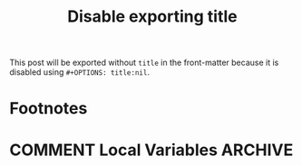 #+HUGO_BASE_DIR: ../../

#+TITLE: Disable exporting title
#+AUTHOR:
#+OPTIONS: title:nil

#+FILETAGS: disable title

This post will be exported without =title= in the front-matter because
it is disabled using =#+OPTIONS: title:nil=.

* Footnotes
* COMMENT Local Variables                                           :ARCHIVE:
# Local Variables:
# fill-column: 70
# eval: (auto-fill-mode 1)
# eval: (add-hook 'after-save-hook #'org-hugo-export-wim-to-md-after-save :append :local)
# End:
